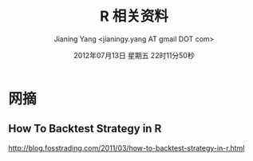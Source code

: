 #+TITLE: R 相关资料
#+DATE: 2012年07月13日 星期五 22时11分50秒
#+AUTHOR: Jianing Yang <jianingy.yang AT gmail DOT com>


* 网摘

** How To Backtest Strategy in R
http://blog.fosstrading.com/2011/03/how-to-backtest-strategy-in-r.html
